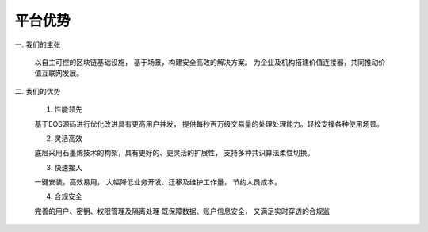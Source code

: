 ﻿平台优势
============


一. 我们的主张
	
    以自主可控的区块链基础设施，
    基于场景，构建安全高效的解决方案。
    为企业及机构搭建价值连接器，共同推动价值互联网发展。


    .. image:: advantage/image/a.png


二. 我们的优势

    1. 性能领先

    基于EOS源码进行优化改进具有更高用户并发，
    提供每秒百万级交易量的处理处理能力。轻松支撑各种使用场景。

    2. 灵活高效 

    底层采用石墨烯技术的构架，具有更好的、更灵活的扩展性，
    支持多种共识算法柔性切换。

    3. 快速接入 

    一键安装，高效易用，
    大幅降低业务开发、迁移及维护工作量，
    节约人员成本。

    4. 合规安全 

    完善的用户、密钥、权限管理及隔离处理
    既保障数据、账户信息安全，
    又满足实时穿透的合规监
